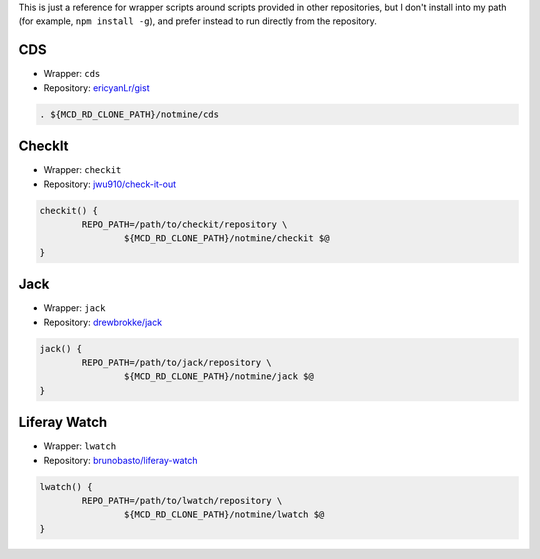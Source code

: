 This is just a reference for wrapper scripts around scripts provided in other repositories, but I don't install into my path (for example, ``npm install -g``), and prefer instead to run directly from the repository.

CDS
===

* Wrapper: ``cds``
* Repository: `ericyanLr/gist <https://gist.github.com/ericyanLr/7b8d223aca096e45bfd75785c6fed9e1>`__

.. code-block:: bash

	. ${MCD_RD_CLONE_PATH}/notmine/cds

CheckIt
=======

* Wrapper: ``checkit``
* Repository: `jwu910/check-it-out <https://github.com/jwu910/check-it-out>`__

.. code-block:: bash

	checkit() {
		REPO_PATH=/path/to/checkit/repository \
			${MCD_RD_CLONE_PATH}/notmine/checkit $@
	}

Jack
====

* Wrapper: ``jack``
* Repository: `drewbrokke/jack <https://github.com/drewbrokke/jack>`__

.. code-block:: bash

	jack() {
		REPO_PATH=/path/to/jack/repository \
			${MCD_RD_CLONE_PATH}/notmine/jack $@
	}

Liferay Watch
=============

* Wrapper: ``lwatch``
* Repository: `brunobasto/liferay-watch <https://github.com/liferay/liferay-osgi-watch>`__

.. code-block:: bash

	lwatch() {
		REPO_PATH=/path/to/lwatch/repository \
			${MCD_RD_CLONE_PATH}/notmine/lwatch $@
	}

